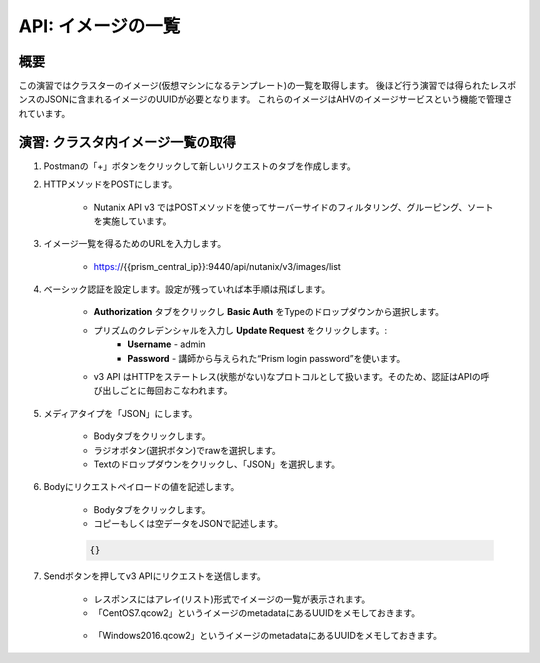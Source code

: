 .. _api_image_list:

----------------------
API: イメージの一覧
----------------------

概要
++++++++

この演習ではクラスターのイメージ(仮想マシンになるテンプレート)の一覧を取得します。
後ほど行う演習では得られたレスポンスのJSONに含まれるイメージのUUIDが必要となります。
これらのイメージはAHVのイメージサービスという機能で管理されています。

.. ノート::

  想定演習時間: **5 分**



演習: クラスタ内イメージ一覧の取得
+++++++++++++++++++++++++++++++++++++++++++

#. Postmanの「+」ボタンをクリックして新しいリクエストのタブを作成します。

#. HTTPメソッドをPOSTにします。

    - Nutanix API v3 ではPOSTメソッドを使ってサーバーサイドのフィルタリング、グルーピング、ソートを実施しています。

#. イメージ一覧を得るためのURLを入力します。

    - https://{{prism_central_ip}}:9440/api/nutanix/v3/images/list

#. ベーシック認証を設定します。設定が残っていれば本手順は飛ばします。

    - **Authorization** タブをクリックし **Basic Auth** をTypeのドロップダウンから選択します。
    - プリズムのクレデンシャルを入力し **Update Request** をクリックします。:
        - **Username** - admin
        - **Password** - 講師から与えられた“Prism login password”を使います。
    - v3 API はHTTPをステートレス(状態がない)なプロトコルとして扱います。そのため、認証はAPIの呼び出しごとに毎回おこなわれます。

#. メディアタイプを「JSON」にします。

        - Bodyタブをクリックします。
        - ラジオボタン(選択ボタン)でrawを選択します。
        - Textのドロップダウンをクリックし、「JSON」を選択します。

#. Bodyにリクエストペイロードの値を記述します。

    - Bodyタブをクリックします。
    - コピーもしくは空データをJSONで記述します。

    .. code-block:: bash

      {}

    .. figure:: images/apimetajson.png

#. Sendボタンを押してv3 APIにリクエストを送信します。

    - レスポンスにはアレイ(リスト)形式でイメージの一覧が表示されます。
    - 「CentOS7.qcow2」というイメージのmetadataにあるUUIDをメモしておきます。

    .. figure:: images/centosuuid.png


    - 「Windows2016.qcow2」というイメージのmetadataにあるUUIDをメモしておきます。

    .. figure:: images/windowsuuid.png

